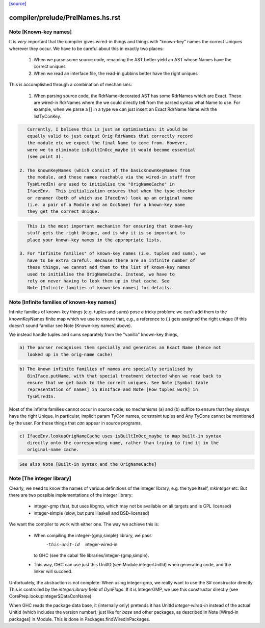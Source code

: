 `[source] <https://gitlab.haskell.org/ghc/ghc/tree/master/compiler/prelude/PrelNames.hs>`_

====================
compiler/prelude/PrelNames.hs.rst
====================

Note [Known-key names]
~~~~~~~~~~~~~~~~~~~~~~
It is *very* important that the compiler gives wired-in things and
things with "known-key" names the correct Uniques wherever they
occur. We have to be careful about this in exactly two places:

  1. When we parse some source code, renaming the AST better yield an
     AST whose Names have the correct uniques

  2. When we read an interface file, the read-in gubbins better have
     the right uniques

This is accomplished through a combination of mechanisms:

  1. When parsing source code, the RdrName-decorated AST has some
     RdrNames which are Exact. These are wired-in RdrNames where the
     we could directly tell from the parsed syntax what Name to
     use. For example, when we parse a [] in a type we can just insert
     an Exact RdrName Name with the listTyConKey.

.. code-block:: haskell

     Currently, I believe this is just an optimisation: it would be
     equally valid to just output Orig RdrNames that correctly record
     the module etc we expect the final Name to come from. However,
     were we to eliminate isBuiltInOcc_maybe it would become essential
     (see point 3).

  2. The knownKeyNames (which consist of the basicKnownKeyNames from
     the module, and those names reachable via the wired-in stuff from
     TysWiredIn) are used to initialise the "OrigNameCache" in
     IfaceEnv.  This initialization ensures that when the type checker
     or renamer (both of which use IfaceEnv) look up an original name
     (i.e. a pair of a Module and an OccName) for a known-key name
     they get the correct Unique.

.. code-block:: haskell

     This is the most important mechanism for ensuring that known-key
     stuff gets the right Unique, and is why it is so important to
     place your known-key names in the appropriate lists.

  3. For "infinite families" of known-key names (i.e. tuples and sums), we
     have to be extra careful. Because there are an infinite number of
     these things, we cannot add them to the list of known-key names
     used to initialise the OrigNameCache. Instead, we have to
     rely on never having to look them up in that cache. See
     Note [Infinite families of known-key names] for details.




Note [Infinite families of known-key names]
~~~~~~~~~~~~~~~~~~~~~~~~~~~~~~~~~~~~~~~~~~~
Infinite families of known-key things (e.g. tuples and sums) pose a tricky
problem: we can't add them to the knownKeyNames finite map which we use to
ensure that, e.g., a reference to (,) gets assigned the right unique (if this
doesn't sound familiar see Note [Known-key names] above).

We instead handle tuples and sums separately from the "vanilla" known-key
things,

.. code-block:: haskell

  a) The parser recognises them specially and generates an Exact Name (hence not
     looked up in the orig-name cache)

.. code-block:: haskell

  b) The known infinite families of names are specially serialised by
     BinIface.putName, with that special treatment detected when we read back to
     ensure that we get back to the correct uniques. See Note [Symbol table
     representation of names] in BinIface and Note [How tuples work] in
     TysWiredIn.

Most of the infinite families cannot occur in source code, so mechanisms (a) and (b)
suffice to ensure that they always have the right Unique. In particular,
implicit param TyCon names, constraint tuples and Any TyCons cannot be mentioned
by the user. For those things that *can* appear in source programs,

.. code-block:: haskell

  c) IfaceEnv.lookupOrigNameCache uses isBuiltInOcc_maybe to map built-in syntax
     directly onto the corresponding name, rather than trying to find it in the
     original-name cache.

.. code-block:: haskell

     See also Note [Built-in syntax and the OrigNameCache]




Note [The integer library]
~~~~~~~~~~~~~~~~~~~~~~~~~~

Clearly, we need to know the names of various definitions of the integer
library, e.g. the type itself, `mkInteger` etc. But there are two possible
implementations of the integer library:

 * integer-gmp (fast, but uses libgmp, which may not be available on all
   targets and is GPL licensed)
 * integer-simple (slow, but pure Haskell and BSD-licensed)

We want the compiler to work with either one. The way we achieve this is:

 * When compiling the integer-{gmp,simple} library, we pass
     -this-unit-id  integer-wired-in
   to GHC (see the cabal file libraries/integer-{gmp,simple}.
 * This way, GHC can use just this UnitID (see Module.integerUnitId) when
   generating code, and the linker will succeed.

Unfortuately, the abstraction is not complete: When using integer-gmp, we
really want to use the S# constructor directly. This is controlled by
the `integerLibrary` field of `DynFlags`: If it is IntegerGMP, we use
this constructor directly (see  CorePrep.lookupIntegerSDataConName)

When GHC reads the package data base, it (internally only) pretends it has UnitId
`integer-wired-in` instead of the actual UnitId (which includes the version
number); just like for `base` and other packages, as described in
Note [Wired-in packages] in Module. This is done in Packages.findWiredInPackages.

